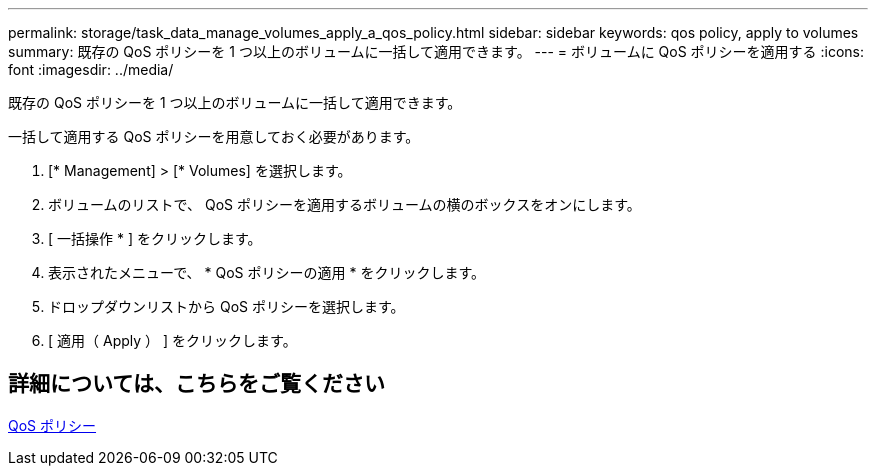 ---
permalink: storage/task_data_manage_volumes_apply_a_qos_policy.html 
sidebar: sidebar 
keywords: qos policy, apply to volumes 
summary: 既存の QoS ポリシーを 1 つ以上のボリュームに一括して適用できます。 
---
= ボリュームに QoS ポリシーを適用する
:icons: font
:imagesdir: ../media/


[role="lead"]
既存の QoS ポリシーを 1 つ以上のボリュームに一括して適用できます。

一括して適用する QoS ポリシーを用意しておく必要があります。

. [* Management] > [* Volumes] を選択します。
. ボリュームのリストで、 QoS ポリシーを適用するボリュームの横のボックスをオンにします。
. [ 一括操作 * ] をクリックします。
. 表示されたメニューで、 * QoS ポリシーの適用 * をクリックします。
. ドロップダウンリストから QoS ポリシーを選択します。
. [ 適用（ Apply ） ] をクリックします。




== 詳細については、こちらをご覧ください

xref:concept_data_manage_volumes_quality_of_service_policies.adoc[QoS ポリシー]

